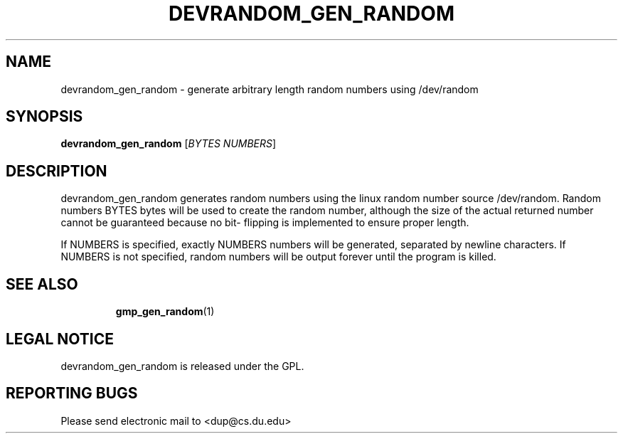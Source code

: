.TH "DEVRANDOM_GEN_RANDOM" "1" "Dec 1 2008" "dup Team" "Crypto"
.SH "NAME"
devrandom_gen_random \- generate arbitrary length random numbers using /dev/random

.SH "SYNOPSIS"
.B devrandom_gen_random
[\fIBYTES NUMBERS\fR]

.SH "DESCRIPTION"
.PP 
devrandom_gen_random generates random numbers using the linux 
random number source /dev/random. Random numbers BYTES bytes 
will be used to create the random number, although the size of
the actual returned number cannot be guaranteed because no bit\-
flipping is implemented to ensure proper length.
.PP 
If NUMBERS is specified, exactly NUMBERS numbers will be generated, 
separated by newline characters.  If NUMBERS is not specified, 
random numbers will be output forever until the program is killed.
.TP 
.SH "SEE ALSO"
\fBgmp_gen_random\fP(1)

.SH "LEGAL NOTICE"
devrandom_gen_random is released under the GPL.

.SH "REPORTING BUGS"
Please send electronic mail to <dup@cs.du.edu>
